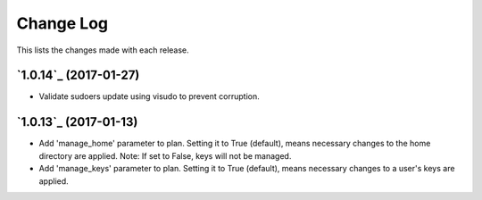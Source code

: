 ==========
Change Log
==========

This lists the changes made with each release.

`1.0.14`_ (2017-01-27)
----------------------

* Validate sudoers update using visudo to prevent corruption.


`1.0.13`_ (2017-01-13)
----------------------

* Add 'manage_home' parameter to plan. Setting it to True (default), means necessary changes to the home directory are applied. Note: If set to False, keys will not be managed.
* Add 'manage_keys' parameter to plan. Setting it to True (default), means necessary changes to a user's keys are applied.

